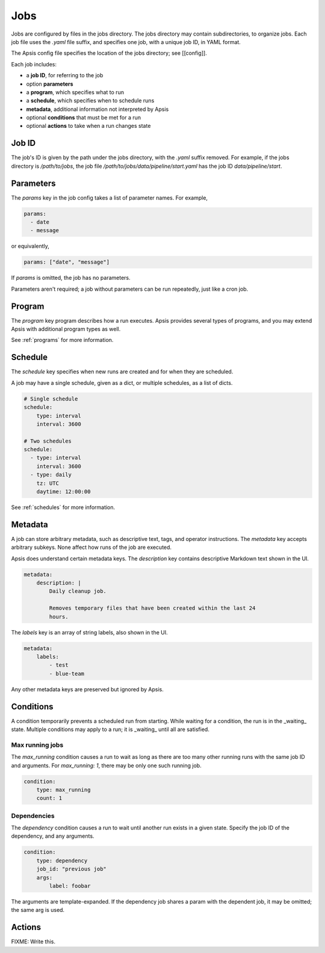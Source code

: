 Jobs
====

Jobs are configured by files in the jobs directory.  The jobs directory may
contain subdirectories, to organize jobs.  Each job file uses the `.yaml` file
suffix, and specifies one job, with a unique job ID, in YAML format.

The Apsis config file specifies the location of the jobs directory; see
[[config]].

Each job includes:

- a **job ID**, for referring to the job
- option **parameters**
- a **program**, which specifies what to run 
- a **schedule**, which specifies when to schedule runs
- **metadata**, additional information not interpreted by Apsis
- optional **conditions** that must be met for a run
- optional **actions** to take when a run changes state


Job ID
------

The job's ID is given by the path under the jobs directory, with the `.yaml`
suffix removed.  For example, if the jobs directory is `/path/to/jobs`, the job
file `/path/to/jobs/data/pipeline/start.yaml` has the job ID
`data/pipeline/start`.


Parameters
----------

The `params` key in the job config takes a list of parameter names.  For
example,

.. code:: yaml

    params:
      - date
      - message

or equivalently,

.. code:: yaml

    params: ["date", "message"]

If `params` is omitted, the job has no parameters.

Parameters aren't required; a job without parameters can be run repeatedly, just
like a cron job.

    
Program
-------

The `program` key program describes how a run executes.  Apsis provides several
types of programs, and you may extend Apsis with additional program types as
well.

See :ref:`programs` for more information.


Schedule
--------

The `schedule` key specifies when new runs are created and for when they are
scheduled.

A job may have a single schedule, given as a dict, or multiple schedules, as a
list of dicts.

.. code:: yaml

    # Single schedule
    schedule:
        type: interval
        interval: 3600

    # Two schedules
    schedule:
      - type: interval
        interval: 3600
      - type: daily
        tz: UTC
        daytime: 12:00:00

See :ref:`schedules` for more information.


Metadata
--------

A job can store arbitrary metadata, such as descriptive text, tags, and operator
instructions.  The `metadata` key accepts arbitrary subkeys.  None affect how
runs of the job are executed.

Apsis does understand certain metadata keys.  The `description` key contains
descriptive Markdown text shown in the UI.

.. code:: yaml

    metadata:
        description: |
            Daily cleanup job.

            Removes temporary files that have been created within the last 24
            hours.

The `labels` key is an array of string labels, also shown in the UI.

.. code:: yaml

    metadata:
        labels:
            - test
            - blue-team

Any other metadata keys are preserved but ignored by Apsis.


Conditions
----------

A condition temporarily prevents a scheduled run from starting.  While waiting
for a condition, the run is in the _waiting_ state.  Multiple conditions may
apply to a run; it is _waiting_ until all are satisfied.

Max running jobs
''''''''''''''''

The `max_running` condition causes a run to wait as long as there are too many
other running runs with the same job ID and arguments.  For `max_running: 1`,
there may be only one such running job.

.. code:: yaml

    condition:
        type: max_running
        count: 1


Dependencies
''''''''''''

The `dependency` condition causes a run to wait until another run exists in a
given state.  Specify the job ID of the dependency, and any arguments.

.. code:: yaml

    condition:
        type: dependency
        job_id: "previous job"
        args:
            label: foobar

The arguments are template-expanded.  If the dependency job shares a param with
the dependent job, it may be omitted; the same arg is used.



Actions
-------

FIXME: Write this.


